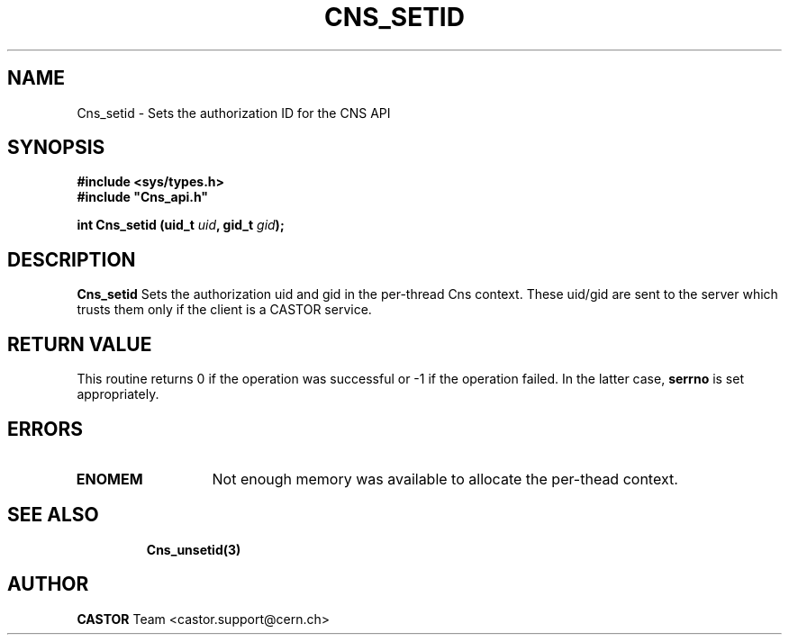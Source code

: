 .\" Copyright (C) 2004 by CERN/IT/ADC/CA
.\" All rights reserved
.\"
.TH CNS_SETID 3 "$Date: 2004/11/03 09:43:05 $" CASTOR "Cns Library Functions"
.SH NAME
Cns_setid \- Sets the authorization ID for the CNS API
.SH SYNOPSIS
.br
.B #include <sys/types.h>
.br
\fB#include "Cns_api.h"\fR
.sp
.BI "int Cns_setid (uid_t " uid ,
.BI "gid_t " gid );
.SH DESCRIPTION
.B Cns_setid
Sets the authorization uid and gid in the per-thread Cns context. These uid/gid are sent to the server
which trusts them only if the client is a CASTOR service.
.RE
.SH RETURN VALUE
This routine returns 0 if the operation was successful or -1 if the operation
failed. In the latter case,
.B serrno
is set appropriately.
.SH ERRORS
.TP 1.3i
.TP
.B ENOMEM
Not enough memory was available to allocate the per-thead context.
.TP
.SH SEE ALSO
.B Cns_unsetid(3)
.SH AUTHOR
\fBCASTOR\fP Team <castor.support@cern.ch>


